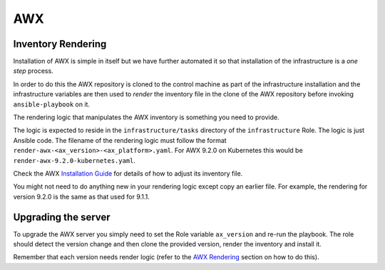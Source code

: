 ***
AWX
***

.. _AWX Rendering:

Inventory Rendering
===================

Installation of AWX is simple in itself but we have further automated it so
that installation of the infrastructure is a *one step* process.

In order to do this the AWX repository is cloned to the control machine as
part of the infrastructure installation and the infrastructure variables are
then used to *render* the inventory file in the clone of the AWX repository
before invoking ``ansible-playbook`` on it.

The rendering logic that manipulates the AWX inventory is something you need
to provide.

The logic is expected to reside in the ``infrastructure/tasks``
directory of the ``infrastructure`` Role. The logic is just Ansible code.
The filename of the rendering logic must follow the format
``render-awx-<ax_version>-<ax_platform>.yaml``. For AWX 9.2.0 on Kubernetes
this would be ``render-awx-9.2.0-kubernetes.yaml``.

Check the AWX `Installation Guide`_ for details of how to adjust its
inventory file.

You might not need to do anything new in your rendering logic except
copy an earlier file. For example, the rendering for version 9.2.0 is
the same as that used for 9.1.1.

Upgrading the server
====================

To upgrade the AWX server you simply need to set the Role variable ``ax_version``
and re-run the playbook. The role should detect the version change and then
clone the provided version, render the inventory and install it.

Remember that each version needs render logic (refer to the `AWX Rendering`_
section on how to do this).

.. _installation guide: https://github.com/ansible/awx/blob/devel/INSTALL.md
